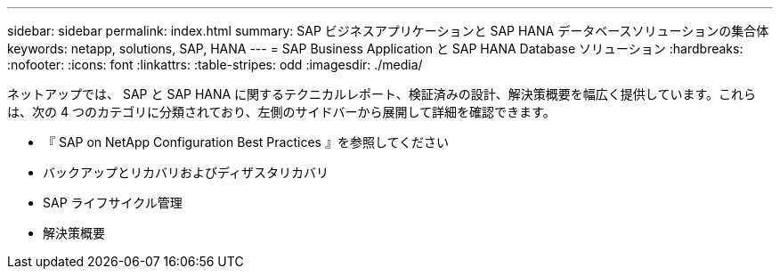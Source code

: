 ---
sidebar: sidebar 
permalink: index.html 
summary: SAP ビジネスアプリケーションと SAP HANA データベースソリューションの集合体 
keywords: netapp, solutions, SAP, HANA 
---
= SAP Business Application と SAP HANA Database ソリューション
:hardbreaks:
:nofooter: 
:icons: font
:linkattrs: 
:table-stripes: odd
:imagesdir: ./media/


[role="lead"]
ネットアップでは、 SAP と SAP HANA に関するテクニカルレポート、検証済みの設計、解決策概要を幅広く提供しています。これらは、次の 4 つのカテゴリに分類されており、左側のサイドバーから展開して詳細を確認できます。

* 『 SAP on NetApp Configuration Best Practices 』を参照してください
* バックアップとリカバリおよびディザスタリカバリ
* SAP ライフサイクル管理
* 解決策概要

